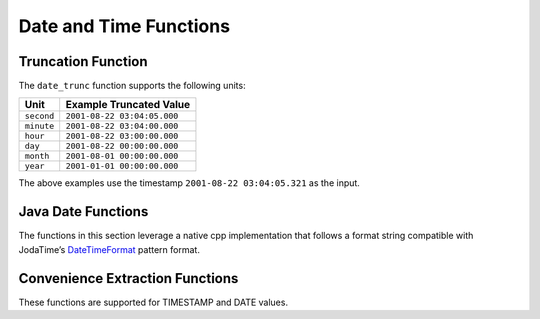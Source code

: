 =====================================
Date and Time Functions
=====================================

.. function:: from_unixtime(unixtime) -> timestamp

    Returns the UNIX timestamp ``unixtime`` as a timestamp.

.. function:: from_unixtime(unixtime, string) -> timestamp with time zone

    Returns the UNIX timestamp ``unixtime`` as a timestamp with time zone
    using ``string`` for the time zone.

.. function:: to_unixtime(timestamp) -> double

    Returns ``timestamp`` as a UNIX timestamp.

Truncation Function
-------------------

The ``date_trunc`` function supports the following units:

=========== ===========================
Unit        Example Truncated Value
=========== ===========================
``second``  ``2001-08-22 03:04:05.000``
``minute``  ``2001-08-22 03:04:00.000``
``hour``    ``2001-08-22 03:00:00.000``
``day``     ``2001-08-22 00:00:00.000``
``month``   ``2001-08-01 00:00:00.000``
``year``    ``2001-01-01 00:00:00.000``
=========== ===========================

The above examples use the timestamp ``2001-08-22 03:04:05.321`` as the input.

.. function:: date_trunc(unit, timestamp) -> timestamp

    Returns ``timestamp`` truncated to ``unit``.

.. function:: date_trunc(unit, date) -> date

    Returns ``date`` truncated to ``unit``.

Java Date Functions
-------------------

The functions in this section leverage a native cpp implementation that follows
a format string compatible with JodaTime’s `DateTimeFormat
<http://joda-time.sourceforge.net/apidocs/org/joda/time/format/DateTimeFormat.html>`_
pattern format.

.. function:: parse_datetime(string, format) -> timestamp with time zone

    Parses string into a timestamp with time zone using ``format``.

Convenience Extraction Functions
--------------------------------

These functions are supported for TIMESTAMP and DATE values.

.. function:: day(x) -> bigint

    Returns the day of the month from ``x``.

.. function:: day_of_month(x) -> bigint

    This is an alias for :func:`day`.

.. function:: day_of_week(x) -> bigint

    Returns the ISO day of the week from ``x``.
    The value ranges from ``1`` (Monday) to ``7`` (Sunday).

.. function:: day_of_year(x) -> bigint

    Returns the day of the year from ``x``.
    The value ranges from ``1`` to ``366``.

.. function:: dow(x) -> bigint

    This is an alias for :func:`day_of_week`.

.. function:: doy(x) -> bigint

    This is an alias for :func:`day_of_year`.

.. function:: hour(x) -> bigint

    Returns the hour of the day from ``x``. The value ranges from 0 to 23.

.. function:: millisecond(x) -> int64

    Returns the millisecond of the second from ``x``.

.. function:: minute(x) -> bigint

    Returns the minute of the hour from ``x``.

.. function:: month(x) -> bigint

    Returns the month of the year from ``x``.

.. function:: second(x) -> bigint

    Returns the second of the minute from ``x``.

.. function:: year(x) -> bigint

    Returns the year from ``x``.
